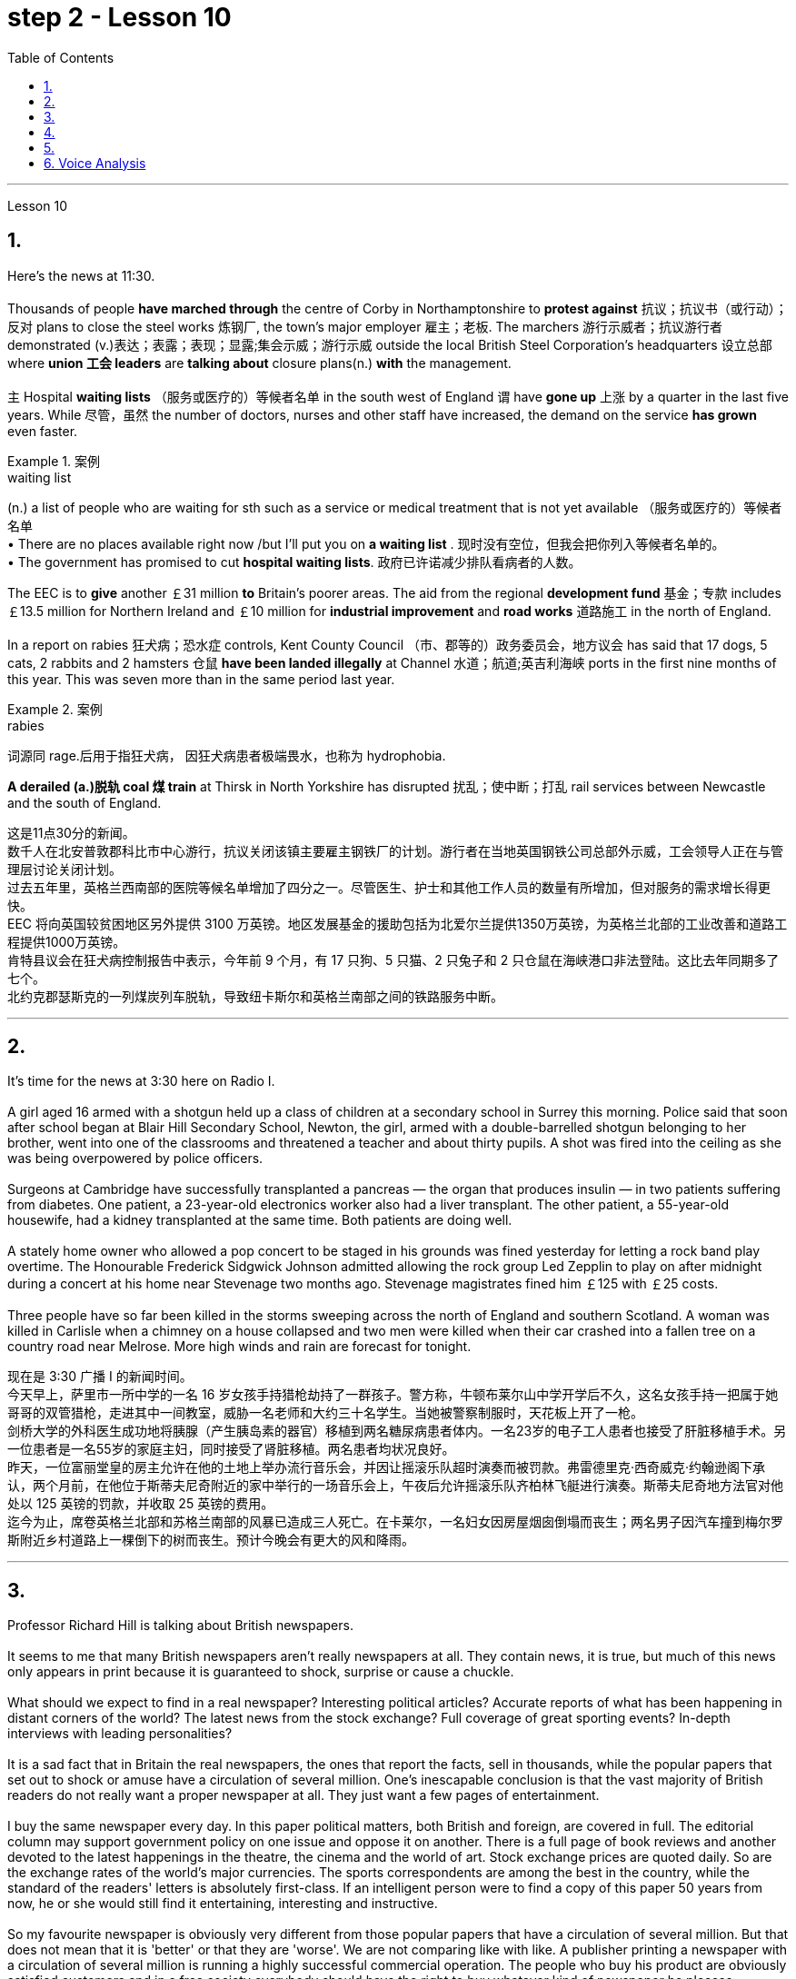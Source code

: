 
= step 2 - Lesson 10
:toc:


---



Lesson 10

== 1.

Here's the news at 11:30. +
 +
Thousands of people *have marched through* the centre of Corby in Northamptonshire to *protest against* 抗议；抗议书（或行动）；反对 plans to close the steel works 炼钢厂, the town's major employer 雇主；老板. The marchers 游行示威者；抗议游行者 demonstrated (v.)表达；表露；表现；显露;集会示威；游行示威 outside the local British Steel Corporation's headquarters  设立总部 where *union 工会 leaders* are *talking about* closure plans(n.) *with* the management. +
 +
`主` Hospital *waiting lists* （服务或医疗的）等候者名单 in the south west of England `谓` have *gone up* 上涨 by a quarter in the last five years. While 尽管，虽然 the number of doctors, nurses and other staff have increased, the demand on the service *has grown* even faster. +

.案例
====
.waiting list
(n.) a list of people who are waiting for sth such as a service or medical treatment that is not yet available （服务或医疗的）等候者名单 +
• There are no places available right now /but I'll put you on *a waiting list* . 现时没有空位，但我会把你列入等候者名单的。 +
• The government has promised to cut *hospital waiting lists*. 政府已许诺减少排队看病者的人数。

====


The EEC is to *give* another ￡31 million *to* Britain's poorer areas. The aid from the regional *development fund* 基金；专款 includes ￡13.5 million for Northern Ireland and ￡10 million for *industrial improvement* and *road works* 道路施工 in the north of England. +
 +
In a report on rabies 狂犬病；恐水症 controls, Kent County Council （市、郡等的）政务委员会，地方议会 has said that 17 dogs, 5 cats, 2 rabbits and 2 hamsters 仓鼠 *have been landed illegally* at Channel 水道；航道;英吉利海峡 ports in the first nine months of this year. This was seven more than in the same period last year. +

.案例
====
.rabies
词源同 rage.后用于指狂犬病， 因狂犬病患者极端畏水，也称为 hydrophobia.
====

*A derailed (a.)脱轨 coal 煤 train* at Thirsk in North Yorkshire has disrupted  扰乱；使中断；打乱 rail services between Newcastle and the south of England.


这是11点30分的新闻。 +
数千人在北安普敦郡科比市中心游行，抗议关闭该镇主要雇主钢铁厂的计划。游行者在当地英国钢铁公司总部外示威，工会领导人正在与管理层讨论关闭计划。 +
过去五年里，英格兰西南部的医院等候名单增加了四分之一。尽管医生、护士和其他工作人员的数量有所增加，但对服务的需求增长得更快。 +
EEC 将向英国较贫困地区另外提供 3100 万英镑。地区发展基金的援助包括为北爱尔兰提供1350万英镑，为英格兰北部的工业改善和道路工程提供1000万英镑。 +
肯特县议会在狂犬病控制报告中表示，今年前 9 个月，有 17 只狗、5 只猫、2 只兔子和 2 只仓鼠在海峡港口非法登陆。这比去年同期多了七个。 +
北约克郡瑟斯克的一列煤炭列车脱轨，导致纽卡斯尔和英格兰南部之间的铁路服务中断。 +


---

== 2.

It's time for the news at 3:30 here on Radio I. +
 +
A girl aged 16 armed with a shotgun held up a class of children at a secondary school in Surrey this morning. Police said that soon after school began at Blair Hill Secondary School, Newton, the girl, armed with a double-barrelled shotgun belonging to her brother, went into one of the classrooms and threatened a teacher and about thirty pupils. A shot was fired into the ceiling as she was being overpowered by police officers. +
 +
Surgeons at Cambridge have successfully transplanted a pancreas — the organ that produces insulin — in two patients suffering from diabetes. One patient, a 23-year-old electronics worker also had a liver transplant. The other patient, a 55-year-old housewife, had a kidney transplanted at the same time. Both patients are doing well. +
 +
A stately home owner who allowed a pop concert to be staged in his grounds was fined yesterday for letting a rock band play overtime. The Honourable Frederick Sidgwick Johnson admitted allowing the rock group Led Zepplin to play on after midnight during a concert at his home near Stevenage two months ago. Stevenage magistrates fined him ￡125 with ￡25 costs. +
 +
Three people have so far been killed in the storms sweeping across the north of England and southern Scotland. A woman was killed in Carlisle when a chimney on a house collapsed and two men were killed when their car crashed into a fallen tree on a country road near Melrose. More high winds and rain are forecast for tonight.

现在是 3:30 广播 I 的新闻时间。 +
今天早上，萨里市一所中学的一名 16 岁女孩手持猎枪劫持了一群孩子。警方称，牛顿布莱尔山中学开学后不久，这名女孩手持一把属于她哥哥的双管猎枪，走进其中一间教室，威胁一名老师和大约三十名学生。当她被警察制服时，天花板上开了一枪。 +
剑桥大学的外科医生成功地将胰腺（产生胰岛素的器官）移植到两名糖尿病患者体内。一名23岁的电子工人患者也接受了肝脏移植手术。另一位患者是一名55岁的家庭主妇，同时接受了肾脏移植。两名患者均状况良好。 +
昨天，一位富丽堂皇的房主允许在他的土地上举办流行音乐会，并因让摇滚乐队超时演奏而被罚款。弗雷德里克·西奇威克·约翰逊阁下承认，两个月前，在他位于斯蒂夫尼奇附近的家中举行的一场音乐会上，午夜后允许摇滚乐队齐柏林飞艇进行演奏。斯蒂夫尼奇地方法官对他处以 125 英镑的罚款，并收取 25 英镑的费用。 +
迄今为止，席卷英格兰北部和苏格兰南部的风暴已造成三人死亡。在卡莱尔，一名妇女因房屋烟囱倒塌而丧生；两名男子因汽车撞到梅尔罗斯附近乡村道路上一棵倒下的树而丧生。预计今晚会有更大的风和降雨。 +


---

== 3.

Professor Richard Hill is talking about British newspapers. +
 +
It seems to me that many British newspapers aren't really newspapers at all. They contain news, it is true, but much of this news only appears in print because it is guaranteed to shock, surprise or cause a chuckle. +
 +
What should we expect to find in a real newspaper? Interesting political articles? Accurate reports of what has been happening in distant corners of the world? The latest news from the stock exchange? Full coverage of great sporting events? In-depth interviews with leading personalities? +
 +
It is a sad fact that in Britain the real newspapers, the ones that report the facts, sell in thousands, while the popular papers that set out to shock or amuse have a circulation of several million. One's inescapable conclusion is that the vast majority of British readers do not really want a proper newspaper at all. They just want a few pages of entertainment. +
 +
I buy the same newspaper every day. In this paper political matters, both British and foreign, are covered in full. The editorial column may support government policy on one issue and oppose it on another. There is a full page of book reviews and another devoted to the latest happenings in the theatre, the cinema and the world of art. Stock exchange prices are quoted daily. So are the exchange rates of the world's major currencies. The sports correspondents are among the best in the country, while the standard of the readers' letters is absolutely first-class. If an intelligent person were to find a copy of this paper 50 years from now, he or she would still find it entertaining, interesting and instructive. +
 +
So my favourite newspaper is obviously very different from those popular papers that have a circulation of several million. But that does not mean that it is 'better' or that they are 'worse'. We are not comparing like with like. A publisher printing a newspaper with a circulation of several million is running a highly successful commercial operation. The people who buy his product are obviously satisfied customers and in a free society everybody should have the right to buy whatever kind of newspaper he pleases.



理查德·希尔教授正在谈论英国报纸。 +
在我看来，许多英国报纸根本就不是真正的报纸。确实，它们包含新闻，但其中大部分新闻只出现在印刷品中，因为它肯定会令人震惊、惊讶或引起笑声。 +
我们应该期望在真正的报纸中找到什么？有趣的政治文章？准确报道世界遥远角落所发生的事情？证券交易所的最新消息？精彩体育赛事全程报道？与知名人士的深度访谈？ +
一个可悲的事实是，在英国，真正的报纸，即报道事实的报纸，销量有数千份，而旨在震惊或娱乐的流行报纸却有数百万份发行量。不可避免的结论是，绝大多数英国读者根本不想要一份正式的报纸。他们只是想要几页的娱乐。 +
我每天都买同一份报纸。本文全面涵盖了英国和外国的政治事务。社论专栏可能在一个问题上支持政府政策，在另一问题上反对政府政策。其中有一整页的书评，另一页专门介绍戏剧、电影和艺术世界的最新动态。证券交易所价格每日报价。世界主要货币的汇率也是如此。体育记者在全国名列前茅，而读者来信的水平绝对是一流的。如果一个聪明的人在 50 年后找到这篇论文的副本，他或她仍然会觉得它有趣、有趣且有启发性。 +
所以我最喜欢的报纸显然和那些发行量几百万的大众报纸有很大不同。但这并不意味着它“更好”或它们“更差”。我们不是在比较同类。一家出版商印刷了一份发行量达数百万份的报纸，其商业运作非常成功。购买他产品的人显然是满意的顾客，在自由社会中每个人都应该有权购买他喜欢的任何类型的报纸。 +

---

== 4.

Dave: Dr. Jones, how exactly would you define eccentricity? +
Dr. Jones: Well, we all have our own particular habits which others find irritating or amusing, but an eccentric is someone who behaves in a totally different manner from those in the society in which he lives. +
Dave: When you talk about eccentricity, are you referring mainly to matters of appearance? +
Dr. Jones: Not specifically, no. There are many other ways in which eccentricity is displayed. For instance, some individuals like to leave their mark on this earth with bizarre buildings. Others have the craziest desires which influence their whole way of life. +
Dave: Can you give me an example? +
Dr. Jones: Certainly. One that immediately springs to mind was a Victorian surgeon by the name of Buckland. Being a great animal lover he used to share his house openly with the strangest creatures, including snakes, bears, rats, monkeys and eagles. +
Dave: That must've been quite dangerous at times. +
Dr. Jones: It was, particularly for visitors who weren't used to having 'pets' — for want of a better word — in the house. They used to get bitten and even attacked. And the good doctor was so interested in animals that he couldn't resist the temptation to sample them as food. So guests who came to dinner had to be prepared for a most unusual menu, mice on toast, roast giraffe. Once he even tried to make soup from elephant's trunk. Strangely, though, his visitors seemed to go back for more. +
Dave: They must've had very strong stomachs, that's all I can say. Dr. Jones, what particular kind of eccentric are you most interested in from a psychologist's point of view? +
Dr. Jones: I think they're all fascinating, of course, but on the whole I'd say it's the hermit that I find the most intriguing, the type who cuts himself off from the world. +
Dave: Does one of these stand out in your mind at all? +
Dr. Jones: Yes, I suppose this century has produced one of the most famous ones: the American billionaire, Howard Hughes. +
Dave: But he wasn't a recluse all his life, was he? +
Dr. Jones: That's correct. In fact, he was just the opposite in his younger days. He was a rich young man who loved the Hollywood society of his day. But he began to disappear for long periods when he grew tired of high living. Finally, nobody was allowed to touch his food and he would wrap his hand in a tissue before picking anything up. He didn't even allow a barber to go near him too often and his hair and beard grew down to his waist. +
Dave: Did he live completely alone? +
Dr. Jones: No, that was the strangest thing. He always stayed in luxury hotels with a group of servants to take care of him. He used to spend his days locked up in a penthouse suite watching adventure films over and over again and often eating nothing but ice cream and chocolate bars. +
Dave: It sounds a very sad story. +
Dr. Jones: It does. But, as you said earlier, life wouldn't be the same without characters like him, would it?


戴夫：琼斯博士，您究竟如何定义偏心率？ +
琼斯博士：嗯，我们都有自己的特殊习惯，其他人觉得这些习惯令人恼火或有趣，但怪人是指行为方式与他所生活的社会中的人完全不同的人。 +
戴夫：当你谈论古怪时，你主要指的是外表问题吗？ +
琼斯博士：不具体，不。还有许多其他方式来显示偏心率。例如，有些人喜欢用奇异的建筑在这个地球上留下自己的印记。其他人的最疯狂的欲望影响了他们的整个生活方式。 +
戴夫：你能给我举个例子吗？ +
琼斯博士：当然。我立即想到的是一位维多利亚时代的外科医生，名叫巴克兰。作为一名伟大的动物爱好者，他常常公开与最奇怪的动物共享他的房子，包括蛇、熊、老鼠、猴子和鹰。 +
戴夫：有时这肯定是相当危险的。 +
琼斯博士：确实如此，特别是对于那些不习惯在家里养“宠物”（因为找不到更好的词）的访客。他们曾经被咬，甚至被攻击。这位好医生对动物非常感兴趣，以至于他无法抗拒将它们作为食物的诱惑。所以来吃晚饭的客人必须准备一份最不寻常的菜单，烤面包上的老鼠，烤长颈鹿。有一次他甚至尝试用象鼻做汤。但奇怪的是，他的访客似乎还想再去一次。 +
戴夫：我只能说，他们的胃一定很强大。琼斯博士，从心理学家的角度来看，您对哪种怪人最感兴趣？ +
琼斯博士：当然，我认为他们都很迷人，但总的来说，我觉得最有趣的是隐士，那种与世隔绝的人。 +
戴夫：其中有一个在你的脑海中很突出吗？ +
琼斯博士：是的，我认为本世纪诞生了最著名的人物之一：美国亿万富翁霍华德·休斯。 +
戴夫：但他并不是一辈子隐士，不是吗？ +
琼斯博士：是的。事实上，他年轻时的情况恰恰相反。他是一位富有的年轻人，热爱当时的好莱坞社会。但当他厌倦了奢侈的生活后，他开始长期消失。最后，任何人都不准碰他的食物，他在拿起任何东西之前都会用纸巾包住手。他甚至不允许理发师太频繁地靠近他，他的头发和胡须都长到了腰部。 +
戴夫：他完全一个人住吗？ +
琼斯博士：不，那是最奇怪的事情。他总是住在豪华酒店，有一群仆人照顾他。他过去常常把日子锁在顶层套房里，一遍又一遍地看冒险电影，经常只吃冰淇淋和巧克力。 +
戴夫：这听起来是一个非常悲伤的故事。 +
琼斯博士：确实如此。但是，正如你之前所说，如果没有像他这样的人物，生活就会不一样，不是吗？ +

---

== 5.

1. In the United States we are using more and more oil every day, and the future supply is very limited. +
2. It is estimated that at the current rate of use, oil may not be a major source of energy after only 25 more years. +
3. We have a lot of coal under the ground, but there are many problems with mining it, transporting it, and developing a way to burn it without polluting the air. +
4. Production of new nuclear power plants has slowed down because of public concern over the safety of nuclear energy. +
5. The government once thought that we would be getting 20 percent of our electricity from nuclear energy by the 1970's, but nuclear energy still produced only about 12 percent of our power as of 1979. +
6. There is no need to purchase fuel to operate a solar heating system because sunshine is free to everyone. +
7. Because solar systems depend on sunshine, they can't always provide 100% of your heat. +
8. Solar heating can be used in most areas of the United States, but it is most practical in areas where there is a lot of winter sunshine, where heat is necessary, and where fuel is expensive. +
9. A hot-liquid system operates in basically the same way except the hot-liquid system contains water instead of air; and the storage unit is a large hot water tank instead of a container of hot rocks. +
10. Then energy from the sun may provide the answer to our need for a new, cheap, clean source of energy.

在美国，我们每天使用的石油越来越多，未来的供应非常有限。 +
据估计，按照目前的使用速度，再过 25 年，石油可能就不再是主要能源了。 +
我们地下有大量煤炭，但开采、运输以及开发不污染空气的燃烧方法存在许多问题。 +
由于公众对核能安全的担忧，新核电站的生产已经放缓。 +
政府曾经认为，到 1970 年代，我们将有 20% 的电力来自核能，但截至 1979 年，核能发电量仍仅占我们电力的 12% 左右。 +
无需购买燃料来运行太阳能供暖系统，因为阳光对每个人都是免费的。 +
由于太阳能系统依赖于阳光，因此它们无法始终提供 100% 的热量。 +
美国大部分地区都可以使用太阳能供暖，但在冬季阳光充足、需要供暖且燃料昂贵的地区最为实用。 +
热液系统的运行方式基本相同，只是热液系统包含水而不是空气；存储单元是一个大型热水箱，而不是装热石的容器。 +
那么来自太阳的能量可能会满足我们对新的、廉价的、清洁能源的需求。 +

---

== 6. Voice Analysis +

If we want to measure voice features very accurately, we can use a voice analyser. A voice analyser can show four characteristics of a speaker's voice. No two speakers' voices are alike. To get a voice sample, you have to speak into the voice analyser. The voice analyser is connected to a computer. From just a few sentences of normal speech, the computer can show four types of information about your voice. It will show nasalization, loudness, frequency and length of articulation. The first element, nasalization, refers to how much air normally goes through your nose when you talk. The second feature of voice difference is loudness. Loudness is measured in decibels. The number of decibels in speaking is determined by the force of air that comes from the lungs. The third feature of voice variation is frequency. By frequency we mean the highness or lowness of sounds. The frequency of sound waves is measured in cycles per second. Each sound of a language will produce a different frequency. The final point of voice analysis concerns the length of articulation for each sound. This time length is measured in small fractions of a second. From all four of these voice features — length of articulation, frequency, loudness and nasalization — the voice analyser can give an exact picture of a person's voice.

语音分析 +
如果我们想非常准确地测量语音特征，我们可以使用语音分析仪。语音分析仪可以显示说话者声音的四个特征。没有两个说话者的声音是相同的。要获取语音样本，您必须对语音分析器说话。语音分析仪连接到计算机。只需几句话的正常语音，计算机就可以显示有关您声音的四种类型的信息。它将显示发音的鼻化、响度、频率和长度。第一个要素是鼻化，指的是说话时通常有多少空气通过鼻子。语音差异的第二个特征是响度。响度以分贝为单位测量。说话的分贝数由来自肺部的空气的力量决定。声音变化的第三个特征是频率。我们所说的频率是指声音的高低。声波的频率以每秒的周期来测量。语言的每种声音都会产生不同的频率。语音分析的最后一点涉及每个声音的发音长度。该时间长度以几分之一秒来测量。根据所有这四个语音特征——发音长度、频率、响度和鼻化——语音分析仪可以准确地描述一个人的声音。

---
